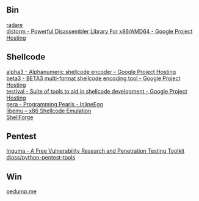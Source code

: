 ** Bin
- [[http://radare.org/y/ ][radare ]] ::
- [[https://code.google.com/p/distorm/ ][distorm - Powerful Disassembler Library For x86/AMD64 - Google Project Hosting ]] ::

** Shellcode
- [[http://code.google.com/p/alpha3/ ][alpha3 - Alphanumeric shellcode encoder - Google Project Hosting ]] ::
- [[http://code.google.com/p/beta3/ ][beta3 - BETA3 multi-format shellcode encoding tool - Google Project Hosting ]] ::
- [[http://code.google.com/p/testival/ ][testival - Suite of tools to aid in shellcode development - Google Project Hosting ]] ::
- [[http://community.coresecurity.com/~gera/ProgrammingPearls/InlineEgg.html ][gera - Programming Pearls - InlineEgg ]] ::
- [[http://libemu.carnivore.it/ ][libemu – x86 Shellcode Emulation ]] ::
- [[http://www.secdev.org/projects/shellforge/ ][ShellForge ]] ::

** Pentest
- [[http://inguma.sourceforge.net/ ][Inguma - A Free Vulnerability Research and Penetration Testing Toolkit ]] ::
- [[https://github.com/dloss/python-pentest-tools ][dloss/python-pentest-tools ]] ::

** Win
- [[http://pedump.me/ ][pedump.me ]] ::
